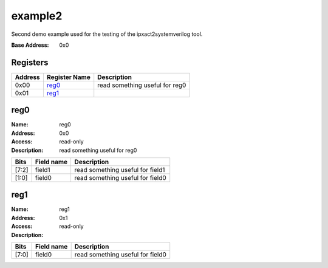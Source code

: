 ========
example2
========

Second demo example used for the testing of the ipxact2systemverilog
tool.

:Base Address: 0x0

Registers
---------

+-----------+-----------------+--------------------------------+
| Address   | Register Name   | Description                    |
+===========+=================+================================+
| 0x00      | reg0_           | read something useful for reg0 |
+-----------+-----------------+--------------------------------+
| 0x01      | reg1_           |                                |
+-----------+-----------------+--------------------------------+

reg0
----

:Name: reg0
:Address: 0x0
:Access: read-only
:Description: read something useful for reg0

+--------+--------------+----------------------------------+
| Bits   | Field name   | Description                      |
+========+==============+==================================+
| [7:2]  | field1       | read something useful for field1 |
+--------+--------------+----------------------------------+
| [1:0]  | field0       | read something useful for field0 |
+--------+--------------+----------------------------------+

reg1
----

:Name: reg1
:Address: 0x1
:Access: read-only
:Description:

+--------+--------------+----------------------------------+
| Bits   | Field name   | Description                      |
+========+==============+==================================+
| [7:0]  | field0       | read something useful for field0 |
+--------+--------------+----------------------------------+

